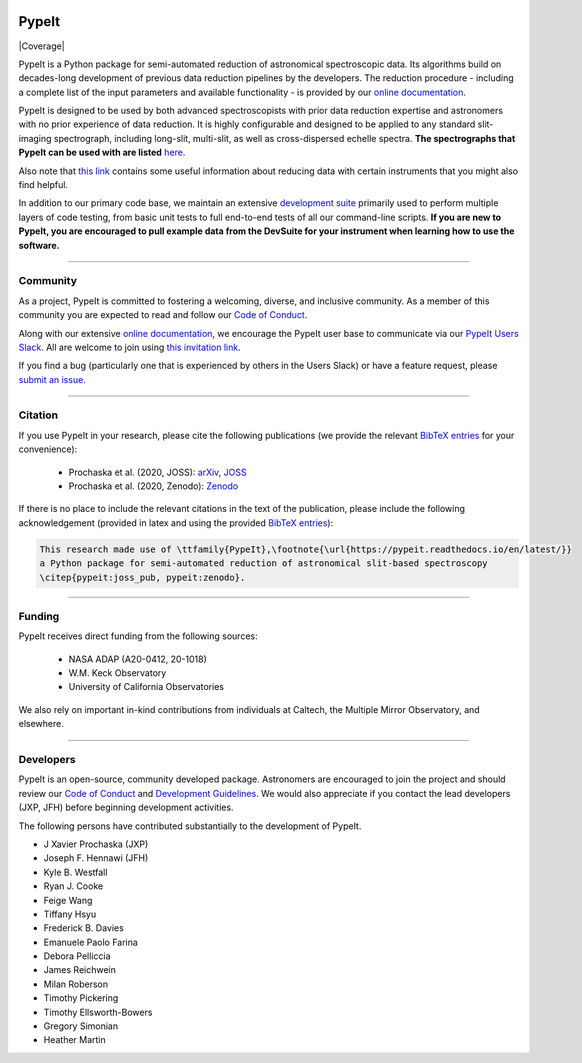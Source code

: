 
.. |PyPI| image:: https://img.shields.io/pypi/v/pypeit?label=PyPI&logo=pypi&logoColor=white
    :target: https://pypi.org/project/pypeit/#history

.. |pypi_downloads| image:: https://img.shields.io/pypi/dm/pypeit
    :target: https://pypi.org/project/pypeit/#files

.. |License| image:: https://img.shields.io/github/license/pypeit/PypeIt
   :target: https://github.com/pypeit/PypeIt/blob/release/LICENSE.rst

.. |CITests| image:: https://github.com/pypeit/PypeIt/workflows/CI%20Tests/badge.svg
    :target: https://github.com/pypeit/PypeIt/actions?query=workflow%3A"CI+Tests"

.. |docs| image:: https://readthedocs.org/projects/pypeit/badge/?version=latest
    :target: https://pypeit.readthedocs.io/en/latest/

.. |DOI_latest| image:: https://zenodo.org/badge/DOI/10.5281/zenodo.3743493.svg
   :target: https://doi.org/10.5281/zenodo.3743493

.. |JOSS| image:: https://joss.theoj.org/papers/10.21105/joss.02308/status.svg
   :target: https://doi.org/10.21105/joss.02308

.. |arxiv| image:: https://img.shields.io/badge/arxiv-2005.06505-black
   :target: https://arxiv.org/abs/2005.06505

.. |astropy| image:: http://img.shields.io/badge/powered%20by-AstroPy-orange.svg?style=flat
    :target: http://www.astropy.org/

.. |forks| image:: https://img.shields.io/github/forks/pypeit/PypeIt?style=social
   :target: https://github.com/pypeit/PypeIt

.. |stars| image:: https://img.shields.io/github/stars/pypeit/PypeIt?style=social
   :target: https://github.com/pypeit/PypeIt

.. |github| image:: https://img.shields.io/badge/GitHub-PypeIt-brightgreen
   :target: https://github.com/pypeit/PypeIt


.. image:: https://raw.githubusercontent.com/pypeit/PypeIt/release/doc/_static/PypeIt_color_white_txt_black_background.png
    :target: https://github.com/pypeit/PypeIt
    :width: 485


PypeIt |forks| |stars|
======================

|github| |pypi| |pypi_downloads| |License|

|docs| |CITests| |Coverage| 

|DOI_latest| |JOSS| |arxiv|

PypeIt is a Python package for semi-automated reduction of astronomical
spectroscopic data. Its algorithms build on decades-long development of previous
data reduction pipelines by the developers. The reduction procedure - including
a complete list of the input parameters and available functionality - is
provided by our `online documentation
<https://pypeit.readthedocs.io/en/release/>`__.

PypeIt is designed to be used by both advanced spectroscopists with prior data
reduction expertise and astronomers with no prior experience of data reduction.
It is highly configurable and designed to be applied to any standard
slit-imaging spectrograph, including long-slit, multi-slit, as well as
cross-dispersed echelle spectra.  **The spectrographs that PypeIt can be used
with are listed** `here
<https://pypeit.readthedocs.io/en/release/spectrographs/spectrographs.html>`__.

Also note that `this link
<https://pypeit.readthedocs.io/en/release/spectrographs/spectrographs.html#instrument-specific-details>`__
contains some useful information about reducing data
with certain instruments that you might also find helpful.

In addition to our primary code base, we maintain an extensive `development
suite <https://github.com/pypeit/PypeIt-development-suite>`__ primarily used to
perform multiple layers of code testing, from basic unit tests to full
end-to-end tests of all our command-line scripts.  **If you are new to PypeIt,
you are encouraged to pull example data from the DevSuite for your instrument
when learning how to use the software.**

----

.. _community:

Community
+++++++++

As a project, PypeIt is committed to fostering a welcoming, diverse, and
inclusive community.  As a member of this community you are expected to read and
follow our `Code of Conduct
<https://pypeit.readthedocs.io/en/release/codeconduct.html>`__.

Along with our extensive `online documentation
<https://pypeit.readthedocs.io/en/release/>`__, we encourage the PypeIt user
base to communicate via our `PypeIt Users Slack <https://pypeit-users.slack.com>`__.
All are welcome to join using `this invitation link <https://join.slack.com/t/pypeit-users/shared_invite/zt-1kc4rxhsj-vKU1JnUA~8PZE~tPlu~aTg>`__.

If you find a bug (particularly one that is experienced by others in the Users
Slack) or have a feature request, please `submit an issue
<https://github.com/pypeit/PypeIt/issues>`__.

----

Citation
++++++++

If you use PypeIt in your research, please cite the following publications
(we provide the relevant `BibTeX entries
<https://pypeit.readthedocs.io/en/release/index.html#pypeit-bibtex-entries>`__
for your convenience):

 - Prochaska et al. (2020, JOSS): `arXiv <https://ui.adsabs.harvard.edu/abs/2020arXiv200506505P/abstract>`__, `JOSS <https://joss.theoj.org/papers/10.21105/joss.02308>`__
 - Prochaska et al. (2020, Zenodo): `Zenodo <https://ui.adsabs.harvard.edu/abs/2020zndo...3743493P/abstract>`__

If there is no place to include the relevant citations in the text of
the publication, please include the following acknowledgement
(provided in latex and using the provided `BibTeX entries
<https://pypeit.readthedocs.io/en/release/index.html#pypeit-bibtex-entries>`__):

.. code-block:: latex

    This research made use of \ttfamily{PypeIt},\footnote{\url{https://pypeit.readthedocs.io/en/latest/}}
    a Python package for semi-automated reduction of astronomical slit-based spectroscopy
    \citep{pypeit:joss_pub, pypeit:zenodo}.

----

Funding
+++++++

PypeIt receives direct funding from the following sources:

  * NASA ADAP (A20-0412, 20-1018)
  * W.M. Keck Observatory
  * University of California Observatories

We also rely on important in-kind contributions from individuals at
Caltech, the Multiple Mirror Observatory, and elsewhere.

----

Developers
++++++++++

PypeIt is an open-source, community developed package.  Astronomers are
encouraged to join the project and should review our `Code of Conduct
<https://pypeit.readthedocs.io/en/release/codeconduct.html>`__ and `Development
Guidelines <https://pypeit.readthedocs.io/en/release/dev/development.html>`__.
We would also appreciate if you contact the lead developers (JXP, JFH) before
beginning development activities.

The following persons have contributed substantially to the
development of PypeIt.

* J Xavier Prochaska (JXP)
* Joseph F. Hennawi (JFH)
* Kyle B. Westfall
* Ryan J. Cooke
* Feige Wang
* Tiffany Hsyu
* Frederick B. Davies
* Emanuele Paolo Farina
* Debora Pelliccia
* James Reichwein
* Milan Roberson
* Timothy Pickering
* Timothy Ellsworth-Bowers
* Gregory Simonian
* Heather Martin

